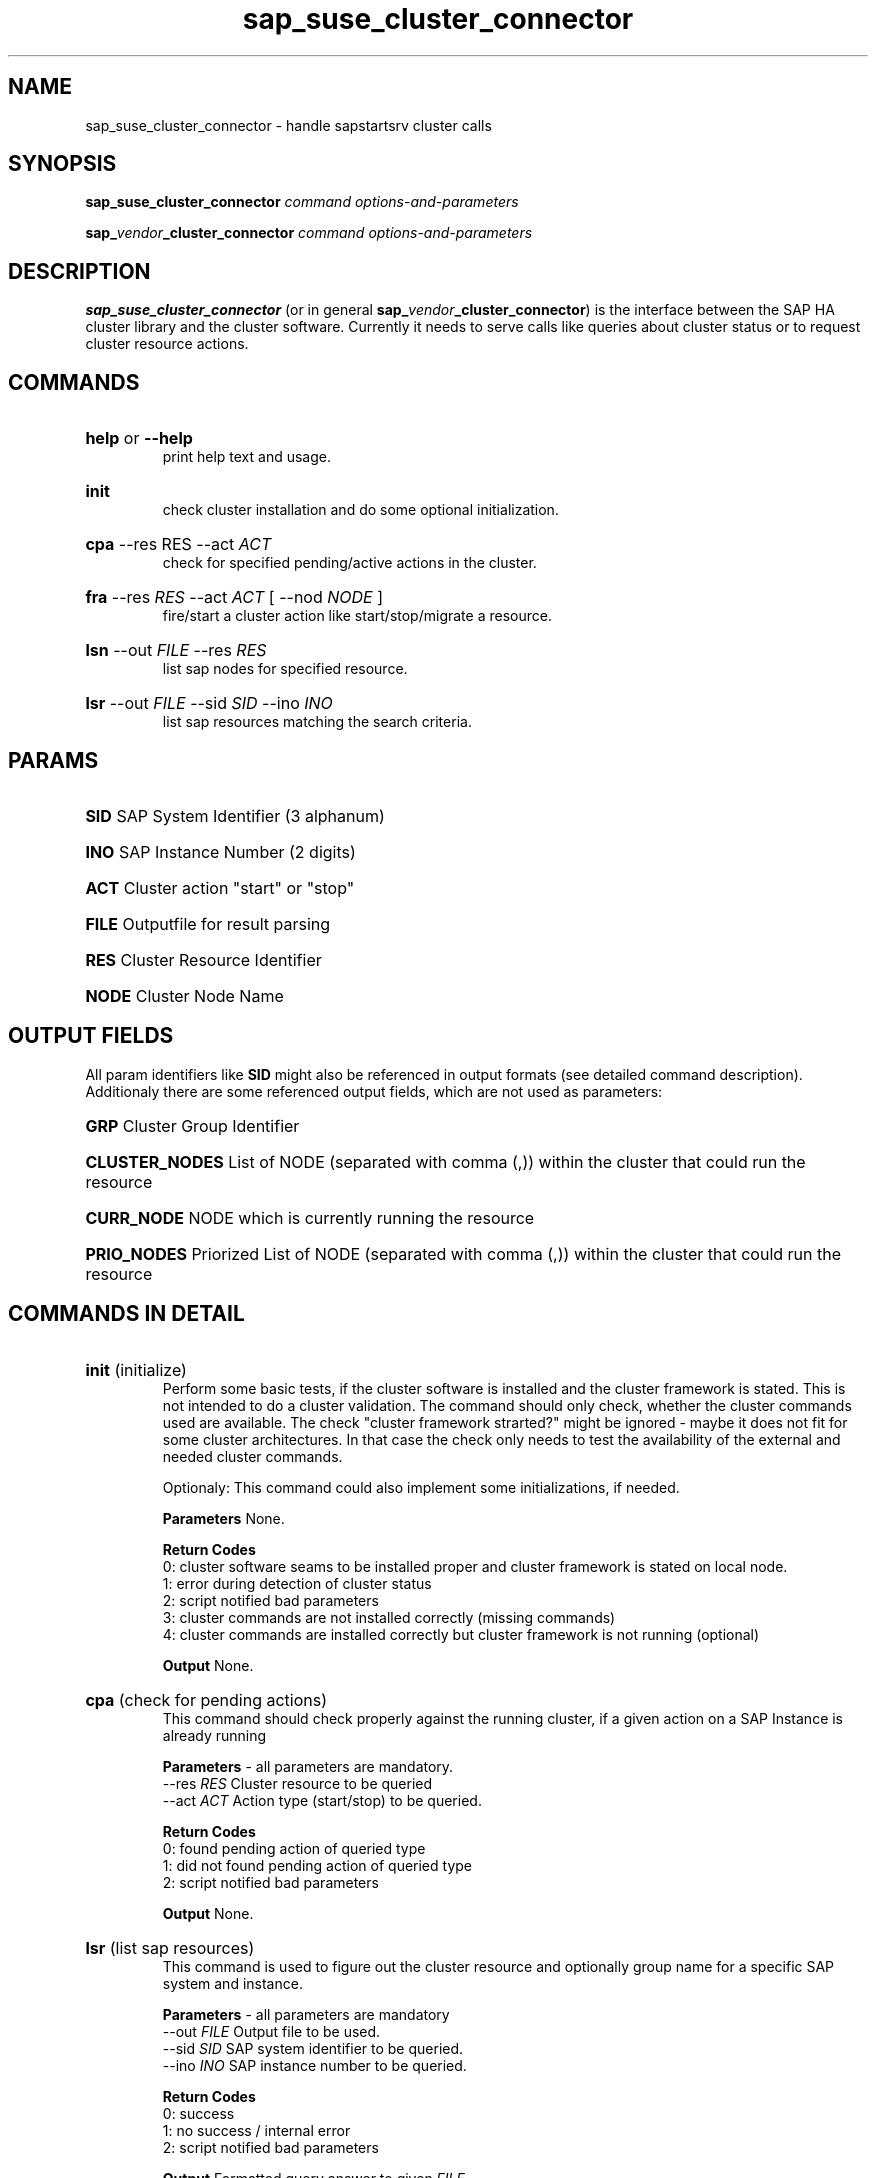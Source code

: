 .TH sap_suse_cluster_connector 8 "04 January 2012" "sap_suse_cluster_connector 1.1" "SAP High Availability"
.\"
.SH NAME
sap_suse_cluster_connector \- handle sapstartsrv cluster calls
.\"
.SH SYNOPSIS
.P
.B sap_suse_cluster_connector \fIcommand\fR \fIoptions-and-parameters\fR
.P
.B sap_\fIvendor\fB_cluster_connector\fR \fIcommand\fR \fIoptions-and-parameters\fR
.\"
.SH DESCRIPTION
\fBsap_suse_cluster_connector\fP (or in general \fBsap_\fIvendor\fB_cluster_connector\fR) is the interface between the SAP HA cluster library and the cluster software. Currently it needs to serve calls like queries about cluster status or to request cluster resource actions.
.SH COMMANDS
.HP
\fBhelp\fR or \fB--help\fR
.br
print help text and usage. 
.HP
\fBinit\fR
.br
check cluster installation and do some optional initialization.
.HP
\fBcpa\fR --res \fERES\fR --act \fIACT\fR
.br
check for specified pending/active actions in the cluster.
.HP
\fBfra\fR --res \fIRES\fR --act \fIACT\fR  [ --nod \fINODE\fR ]
.br
fire/start a cluster action like start/stop/migrate a resource.
.HP
\fBlsn\fR --out \fIFILE\fR --res \fIRES\fR
.br
list sap nodes for specified resource.
.HP
\fBlsr\fR --out \fIFILE\fR --sid \fISID\fR --ino \fIINO\fR
.br
list sap resources matching the search criteria.
\."
.SH PARAMS
.HP
\fBSID\fR  
SAP System Identifier  (3 alphanum)
.HP
\fBINO\fR 
SAP Instance Number (2 digits)
.HP
\fBACT\fR 
Cluster action "start" or "stop"
.HP
\fBFILE\fR 
Outputfile for result parsing
.HP
\fBRES\fR 
Cluster Resource Identifier
.HP
\fBNODE\fR 
Cluster Node Name
\."
.SH OUTPUT FIELDS
All param identifiers like \fBSID\fR might also be referenced in output formats (see detailed command description). Additionaly there are some referenced output fields, which are not used as parameters:
.HP
\fBGRP\fR 
Cluster Group Identifier
.HP
\fBCLUSTER_NODES\fR
List of NODE (separated with comma (,)) within the cluster that could run the resource
.HP
\fBCURR_NODE\fR
NODE which is currently running the resource
.HP
\fBPRIO_NODES\fR
Priorized List of NODE (separated with comma (,)) within the cluster that could run the resource
.HP
.SH COMMANDS IN DETAIL
.HP
\fBinit\fR (initialize)
.br
Perform some basic tests, if the cluster software is installed and the cluster framework is stated. This is not intended to
do a cluster validation. The command should only check, whether the cluster commands used are available. The check "cluster
framework strarted?" might be ignored - maybe it does not fit for some cluster architectures. In that case the check only needs
to test the availability of the external and needed cluster commands.

Optionaly: This command could also implement some initializations, if needed.

\fBParameters\fR
None.

\fBReturn Codes\fR
.br 
0: cluster software seams to be installed proper and cluster framework is stated on local node.
.br
1: error during detection of cluster status
.br
2: script notified bad parameters
.br
3: cluster commands are not installed correctly (missing commands)
.br
4: cluster commands are installed correctly but cluster framework is not running (optional)

\fBOutput\fR None.
.HP
\fBcpa\fR (check for pending actions)
.br
This command should check properly against the running cluster, if a given
action on a SAP Instance is already running

\fBParameters\fR - all parameters are mandatory.
.br
--res \fIRES\fR 
Cluster resource to be queried
.br 
--act \fIACT\fR
Action type (start/stop) to be queried.

\fBReturn Codes\fR
.br
0: found pending action of queried type
.br
1: did not found pending action of queried type
.br
2: script notified bad parameters

\fBOutput\fR
None.
.HP
\fBlsr\fR (list sap resources)
.br
This command is used to figure out the cluster resource and optionally group name for a specific SAP system and instance.

\fBParameters\fR - all parameters are mandatory
.br
--out \fIFILE\fP
Output file to be used.
.br
--sid \fISID\fP
SAP system identifier to be queried.
.br
--ino \fIINO\fP
SAP instance number to be queried.

\fBReturn Codes\fR
.br
0: success
.br
1: no success / internal error
.br
2: script notified bad parameters

\fBOutput\fR
Formatted query answer to given \fIFILE\fP.
.br
- Multiple rows (data sets) allowed even if typically there should only be one resource matching the query.
.br
- Each row / data set covers its values in a colon-separated (':') list.
.br
- Format:   \fISID\fP:\fIINO\fP:\fIRES\fP:\fIGRP\fP:\fICLUSTER_NODES\fP

.HP
\fBfra\fR (fire resource action)
.br
This command fires a cluster change like "stop resource XX" or "start resource XX". It is not intended to wait till the cluster has processed the resource change. The SAP instance is specified by the cluster resource name.

\fBParameters - only \fINODE\fP is optional.\fR
.br
--res \fIRES\fP 
Cluster resource to be controlled.
.br
--act \fIACT\fP
Cluster action (start/stop/migrate) to be "fired".
.br 
[ --nod \fINODE\fP ]
For migrations this defines the destination node.

\fBReturn Codes\fR
.br
0: success; 
.br
1: no success / internal error; 
.br
2: script notified bad parameters

\fBOutput\fR None.
.HP
\fBlsn\fR (list sap nodes)
.br
This command should list the current node and a priorized list of possible cluster nodes for a specific SAP instance. In this case the SAP instance is queried by the cluster resource name.

\fBParameters\fR
.br
--out \fIFILE\fP 
Output file for results.
.br
--res \fIRES\fP
Cluster resource to be queried.

\fBReturn Codes\fR
.br
0: success;
.br
1: no success / internal error;
.br
2: script notified bad parameters;

\fBOutput\fR 
Formatted query answer to given \fIFILE\fP.
.br
- One single row (data set).
.br
- Values are separated by a colon (':').
.br
- Format:  \fIRES\fR:\fIGRP\fR:\fICURR_NODE\fR:\fIPRIO_NODES\fR
.SH EXAMPLES
.HP
\fBsap_suse_cluster_connector init\fR
.br
Do a minor check, if the cluster framework command line interface is available.
.HP
\fBsap_suse_cluster_connector lsr –out /tmp/myfile00.txt –sid C11 –ino 02\fR
.br
Look-up for the SAP instance number 02 of the SAP system C11 and return the cluster resource name.
C11:02:rsc_sap_C11_D02:grp_sap_C11_Dialog2:ls3198,ls3199
.HP
\fBsap_suse_cluster_connector fra –res rsc_sap_C11_D02 –act start\fR
.br
Start the cluster resource rsc_sap_C11_D02. While the lsr command returned the resource name rsc_sap_C11_D02 the matching SAP instance is C11, instance number 02 (see example before).
.HP
\fBsap_suse_cluster_connector cpa –res rsc_sap_C11_D02 –act start\fR
.br
Check, if the cluster action to start the SAP instance for system C11 and instance number 02 is already in progress.
.HP
\fBsap_suse_cluster_connector lsn –out /tmp/myfile01.txt –res rsc_sap_C11_D02\fR
.br
Look-up for the current cluster node and all possible cluster nodes to run the cluster resource named rsc_sap_C11_D02.
rsc_sap_C11_D02:grp_sap_C11_Dialog2:ls3198:ls3198,ls3199
.\"
.SH EXIT STATUS
See detailled descrition of the command. In general:
.HP
.B 0
	successfull command termination or "yes" to a yes-no-query
.HP
.B 1
	unsucessfull command termination or "no" to a yes-no-query
.HP
.B 2
	error occurred during command termination - mostly bad parameters
.\"
.SH BUGS
No known bugs yet.
.\"
.SH SEE ALSO
\fBsbd\fP(7), \fBsbd\fP(8), \fBstonith\fP(8), \fBClusterTools2\fP(7)
.SH AUTHOR
Fabian Herschel fabian.herschel@suse.com
SAP Architect & Technical Manager
.\"
.SH COPYRIGHT
(c) 2011, 2012 SUSE Linux Products GmbH
.br 
sap_suse_cluster_conenctor comes with ABSOLUTELY NO WARRANTY.
.br
For details see the GNU General Public License at
http://www.gnu.org/licenses/gpl.html
.\"
